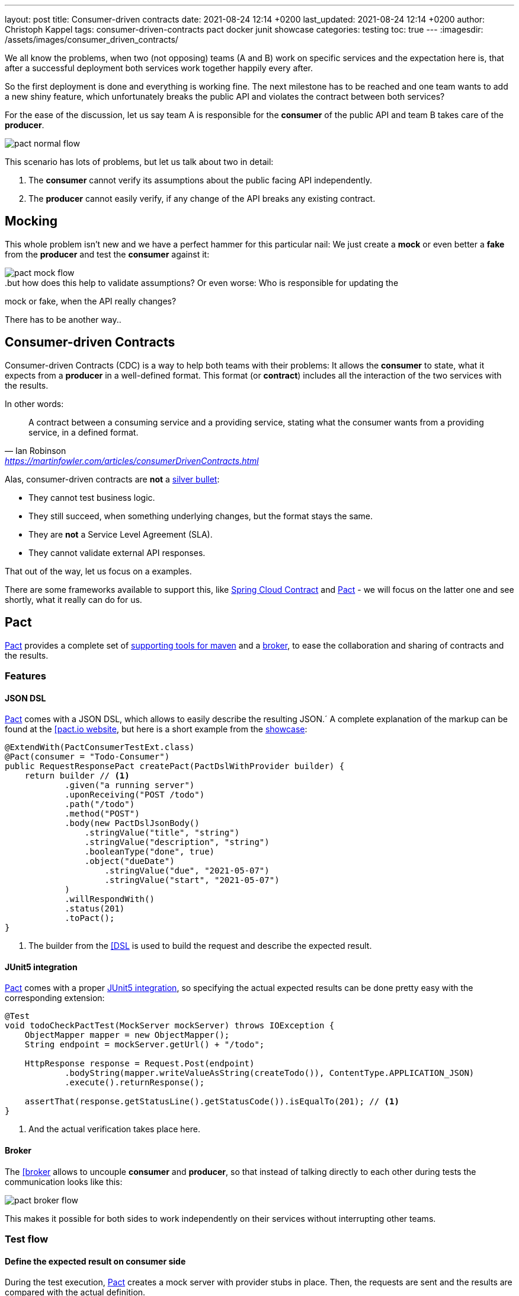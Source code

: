 ---
layout: post
title: Consumer-driven contracts
date: 2021-08-24 12:14 +0200
last_updated: 2021-08-24 12:14 +0200
author: Christoph Kappel
tags: consumer-driven-contracts pact docker junit showcase
categories: testing
toc: true
---
:imagesdir: /assets/images/consumer_driven_contracts/

:1: https://en.wikipedia.org/wiki/No_Silver_Bullet
:2: https://spring.io/projects/spring-cloud-contract
:3: https://pact.io/
:4: https://docs.pact.io/implementation_guides/jvm/provider/maven/
:5: https://docs.pact.io/getting_started/sharing_pacts/
:6: https://docs.pact.io/implementation_guides/jvm/consumer/#building-json-bodies-with-pactdsljsonbody-dsl[
:7: https://github.com/unexist/showcase-testing-quarkus
:8: https://docs.pact.io/implementation_guides/jvm/provider/junit5/
:9: https://www.docker.com/

We all know the problems, when two (not opposing) teams (A and B) work on specific services and the
expectation here is, that after a successful deployment both services work together happily every
after.

So the first deployment is done and everything is working fine.
The next milestone has to be reached and one team wants to add a new shiny feature, which
unfortunately breaks the public API and violates the contract between both services?

For the ease of the discussion, let us say team A is responsible for the **consumer** of the public
API and team B takes care of the **producer**.

image::pact_normal_flow.png[]

This scenario has lots of problems, but let us talk about two in detail:

1. The **consumer** cannot verify its assumptions about the public facing API independently.
2. The **producer** cannot easily verify, if any change of the API breaks any existing contract.

== Mocking

This whole problem isn't new and we have a perfect hammer for this particular nail: We just create
a **mock** or even better a **fake** from the **producer** and test the **consumer** against it:

image::pact_mock_flow.png[]

..but how does this help to validate assumptions? Or even worse: Who is responsible for updating the
mock or fake, when the API really changes?

There has to be another way..

== Consumer-driven Contracts

Consumer-driven Contracts (CDC) is a way to help both teams with their problems:
It allows the **consumer** to state, what it expects from a **producer** in a well-defined format.
This format (or **contract**) includes all the interaction of the two services with the results.

In other words:

[quote,Ian Robinson,'<https://martinfowler.com/articles/consumerDrivenContracts.html>']
A contract between a consuming service and a providing service, stating what the consumer wants
from a providing service, in a defined format.

Alas, consumer-driven contracts are **not** a {1}[silver bullet]:

- They cannot test business logic.
- They still succeed, when something underlying changes, but the format stays the same.
- They are **not** a Service Level Agreement (SLA).
- They cannot validate external API responses.

That out of the way, let us focus on a examples.

There are some frameworks available to support this, like {2}[Spring Cloud Contract] and
{3}[Pact] - we will focus on the latter one and see shortly, what it really can do for us.

== Pact

{3}[Pact] provides a complete set of {4}[supporting tools for maven] and a {5}[broker], to ease the
collaboration and sharing of contracts and the results.

=== Features

==== JSON DSL

{3}[Pact] comes with a JSON DSL, which allows to easily describe the resulting JSON.´
A complete explanation of the markup can be found at the {6}[pact.io website], but here is a short
example from the {7}[showcase]:

[source,java]
----
@ExtendWith(PactConsumerTestExt.class)
@Pact(consumer = "Todo-Consumer")
public RequestResponsePact createPact(PactDslWithProvider builder) {
    return builder // <1>
            .given("a running server")
            .uponReceiving("POST /todo")
            .path("/todo")
            .method("POST")
            .body(new PactDslJsonBody()
                .stringValue("title", "string")
                .stringValue("description", "string")
                .booleanType("done", true)
                .object("dueDate")
                    .stringValue("due", "2021-05-07")
                    .stringValue("start", "2021-05-07")
            )
            .willRespondWith()
            .status(201)
            .toPact();
}
----
<1> The builder from the {6}[DSL] is used to build the request and describe the expected result.

==== JUnit5 integration

{3}[Pact] comes with a proper {8}[JUnit5 integration], so specifying the actual expected results
can be done pretty easy with the corresponding extension:

[source,java]
----
@Test
void todoCheckPactTest(MockServer mockServer) throws IOException {
    ObjectMapper mapper = new ObjectMapper();
    String endpoint = mockServer.getUrl() + "/todo";

    HttpResponse response = Request.Post(endpoint)
            .bodyString(mapper.writeValueAsString(createTodo()), ContentType.APPLICATION_JSON)
            .execute().returnResponse();

    assertThat(response.getStatusLine().getStatusCode()).isEqualTo(201); // <1>
}
----
<1> And the actual verification takes place here.

==== Broker

The {6}[broker] allows to uncouple **consumer** and **producer**, so that instead of talking
directly to each other during tests the communication looks like this:

image::pact_broker_flow.png[]

This makes it possible for both sides to work independently on their services without interrupting
other teams.

=== Test flow

==== Define the expected result on consumer side

During the test execution, {3}[Pact] creates a mock server with provider stubs in place.
Then, the requests are sent and the results are compared with the actual definition.

Once this succeeds, a contract file is created and stored in **targets/pacts**.

So to sum this up, the actual contracts are defined as code, can therefore be reproduced and are
easy to understand for developers.

==== Share the generated contract

Sharing the generated contract is also pretty easy:

The example of the {7}[showcase] is configured to use a {2}[Pact] broker running inside of a
{9}[docker] container and can be reached under **http://localhost:9292**, once it has been started
via `make docker`.

And with a call of `mvn pact:publish` or `make pact-publish` the contract should be visible in the
broker:

image::pact_broker_publish.png[]

==== Test the provider

Moving to the provider side, it is time to verify the contract against the actual implementation
now.

[source,java]
----
@Provider("Todo-Provider")
@PactBroker(valueResolver = AbstractPactTest.PactValueResolver.class)
public class TodoResourcePactProvider extends AbstractPactTest {
    @TestTemplate
    @ExtendWith(PactVerificationInvocationContextProvider.class)
    void pactVerificationTestTemplate(PactVerificationContext context) {
        context.verifyInteraction();
    }

    @BeforeEach
    void before(PactVerificationContext context) {
        context.setTarget(new HttpTestTarget("localhost", 8081, "/")); // <1>
    }

    @BeforeAll
    static void setUp() {
        startApplication(); // <2>
    }

    @State("a running server") // <3>
    public void runningState() {
        /* All preparations done? */
    }
}
----
<1> In this first step the test target is set to the testing configuration of quarkus.
<2> Before the first test run, the Quarkus application has to be started manually.
<3> This defines a state, which can be used for different setups.

There are multiple ways to start this verification step, the most convenient way is to just execute
`mvn test` and then let {3}[Pact] upload the result to the broker.

Another option is to execute the aptly named `mvn pact:verify` or `docker pact-verify`.

When the test runs successfully, the output should look like this:

[source,log]
----
Verifying a pact between Todo-Consumer (0.1) and Todo-Provider

  Notices:
    1) The pact at http://localhost:9292/pacts/provider/Todo-Provider/consumer/Todo-Consumer/pact-version/dd4742201f8511b7f05c31f5038c319b2deec46d is being verified because it matches the following configured selection criterion: latest pact between a consumer and Todo-Provider

  [from Pact Broker http://localhost:9292/pacts/provider/Todo-Provider/consumer/Todo-Consumer/pact-version/dd4742201f8511b7f05c31f5038c319b2deec46d/metadata/c1tdW2xdPXRydWUmc1tdW2N2bl09MC4x]
  Given a running server
         WARNING: State Change ignored as there is no stateChange URL
  POST /todo
    returns a response which
      has status code 201 (OK)
      has a matching body (OK)
----

And the verification result should also be visible in an updated listing:

image::pact_broker_verify.png[]

=== Problems

==== Connection to invalid SSL certificates

The maven part of {3}[Pact] runs inside of another JVM, so adding flags to maven to bypass any SSL
issues like `-Dmaven.wagon.http.ssl.insecure=true` doesn't help here.

We ultimately got rid of this problem by adding the certificate to the matching JVM:

[source,shell]
----
curl https://some.host/RootCA.crt -o RootCA.crt
keytool -import -alias RootCA -cacerts -file RootCA.crt -storepass changeit -noprompt
----

A colleague also opened a feature request and gladly they accepted and added it:

<https://github.com/pact-foundation/pact-jvm/issues/1413>

== Conclusion

{3}[Pact] takes good care of the bulk work of the consumer-driven contract flow, so it is quite easy
go get started with it.
In general, adding this to CICD can still be a challenge, especially if many stages test or dev may
contain different versions of the services.

My showcase can be found here:

<https://github.com/unexist/showcase-cdc-quarkus>